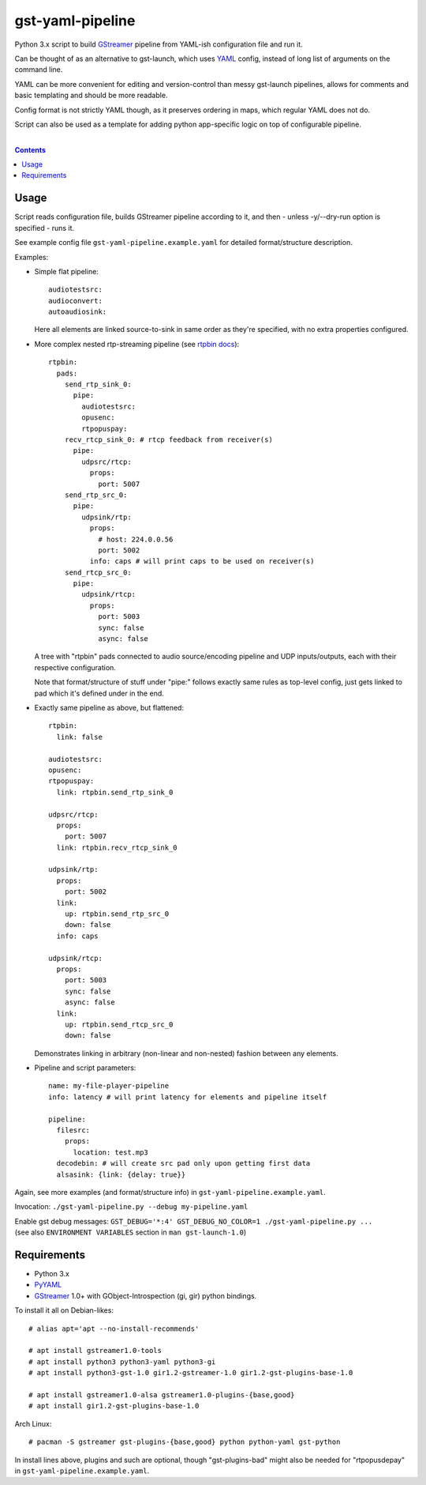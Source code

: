 gst-yaml-pipeline
=================

Python 3.x script to build GStreamer_ pipeline from YAML-ish
configuration file and run it.

Can be thought of as an alternative to gst-launch, which uses YAML_ config,
instead of long list of arguments on the command line.

YAML can be more convenient for editing and version-control than messy
gst-launch pipelines, allows for comments and basic templating and should be
more readable.

Config format is not strictly YAML though, as it preserves ordering in maps,
which regular YAML does not do.

Script can also be used as a template for adding python app-specific logic on
top of configurable pipeline.

.. _GStreamer: http://gstreamer.freedesktop.org/
.. _YAML: https://en.wikipedia.org/wiki/YAML

|

.. contents::
  :backlinks: none


Usage
-----

Script reads configuration file, builds GStreamer pipeline according to it,
and then - unless -y/--dry-run option is specified - runs it.

See example config file ``gst-yaml-pipeline.example.yaml`` for detailed
format/structure description.

Examples:

* Simple flat pipeline::

    audiotestsrc:
    audioconvert:
    autoaudiosink:

  Here all elements are linked source-to-sink in same order as they're
  specified, with no extra properties configured.

* More complex nested rtp-streaming pipeline (see `rtpbin docs`_)::

    rtpbin:
      pads:
        send_rtp_sink_0:
          pipe:
            audiotestsrc:
            opusenc:
            rtpopuspay:
        recv_rtcp_sink_0: # rtcp feedback from receiver(s)
          pipe:
            udpsrc/rtcp:
              props:
                port: 5007
        send_rtp_src_0:
          pipe:
            udpsink/rtp:
              props:
                # host: 224.0.0.56
                port: 5002
              info: caps # will print caps to be used on receiver(s)
        send_rtcp_src_0:
          pipe:
            udpsink/rtcp:
              props:
                port: 5003
                sync: false
                async: false

  A tree with "rtpbin" pads connected to audio source/encoding pipeline and UDP
  inputs/outputs, each with their respective configuration.

  Note that format/structure of stuff under "pipe:" follows exactly same rules
  as top-level config, just gets linked to pad which it's defined under in the end.

  .. _rtpbin docs: https://gstreamer.freedesktop.org/data/doc/gstreamer/head/gst-plugins-good-plugins/html/gst-plugins-good-plugins-rtpbin.html#gst-plugins-good-plugins-rtpbin.description

* Exactly same pipeline as above, but flattened::

    rtpbin:
      link: false

    audiotestsrc:
    opusenc:
    rtpopuspay:
      link: rtpbin.send_rtp_sink_0

    udpsrc/rtcp:
      props:
        port: 5007
      link: rtpbin.recv_rtcp_sink_0

    udpsink/rtp:
      props:
        port: 5002
      link:
        up: rtpbin.send_rtp_src_0
        down: false
      info: caps

    udpsink/rtcp:
      props:
        port: 5003
        sync: false
        async: false
      link:
        up: rtpbin.send_rtcp_src_0
        down: false

  Demonstrates linking in arbitrary (non-linear and non-nested) fashion between
  any elements.

* Pipeline and script parameters::

    name: my-file-player-pipeline
    info: latency # will print latency for elements and pipeline itself

    pipeline:
      filesrc:
        props:
          location: test.mp3
      decodebin: # will create src pad only upon getting first data
      alsasink: {link: {delay: true}}

Again, see more examples (and format/structure info) in ``gst-yaml-pipeline.example.yaml``.

Invocation: ``./gst-yaml-pipeline.py --debug my-pipeline.yaml``

| Enable gst debug messages: ``GST_DEBUG='*:4' GST_DEBUG_NO_COLOR=1 ./gst-yaml-pipeline.py ...``
| (see also ``ENVIRONMENT VARIABLES`` section in ``man gst-launch-1.0``)


Requirements
------------

* Python 3.x
* PyYAML_
* GStreamer_ 1.0+ with GObject-Introspection (gi, gir) python bindings.

To install it all on Debian-likes::

  # alias apt='apt --no-install-recommends'

  # apt install gstreamer1.0-tools
  # apt install python3 python3-yaml python3-gi
  # apt install python3-gst-1.0 gir1.2-gstreamer-1.0 gir1.2-gst-plugins-base-1.0

  # apt install gstreamer1.0-alsa gstreamer1.0-plugins-{base,good}
  # apt install gir1.2-gst-plugins-base-1.0

Arch Linux::

  # pacman -S gstreamer gst-plugins-{base,good} python python-yaml gst-python

In install lines above, plugins and such are optional, though "gst-plugins-bad"
might also be needed for "rtpopusdepay" in ``gst-yaml-pipeline.example.yaml``.

.. _PyYAML: http://pyyaml.org/
